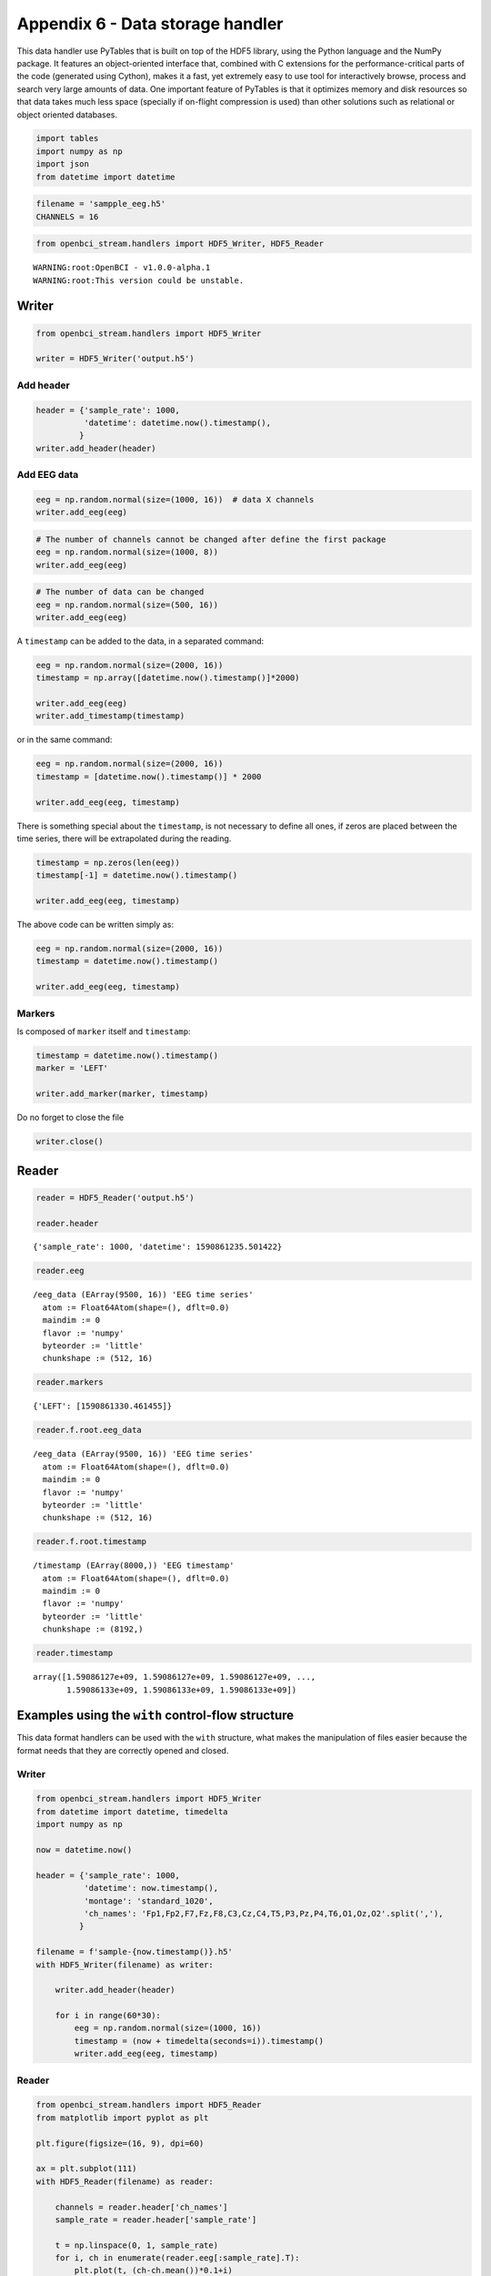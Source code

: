 Appendix 6 - Data storage handler
=================================

This data handler use PyTables that is built on top of the HDF5 library,
using the Python language and the NumPy package. It features an
object-oriented interface that, combined with C extensions for the
performance-critical parts of the code (generated using Cython), makes
it a fast, yet extremely easy to use tool for interactively browse,
process and search very large amounts of data. One important feature of
PyTables is that it optimizes memory and disk resources so that data
takes much less space (specially if on-flight compression is used) than
other solutions such as relational or object oriented databases.

.. code:: ipython3

    import tables
    import numpy as np
    import json
    from datetime import datetime

.. code:: ipython3

    filename = 'sampple_eeg.h5'
    CHANNELS = 16

.. code:: ipython3

    from openbci_stream.handlers import HDF5_Writer, HDF5_Reader


.. parsed-literal::

    WARNING:root:OpenBCI - v1.0.0-alpha.1
    WARNING:root:This version could be unstable.


Writer
------

.. code:: ipython3

    from openbci_stream.handlers import HDF5_Writer
    
    writer = HDF5_Writer('output.h5')

Add header
~~~~~~~~~~

.. code:: ipython3

    header = {'sample_rate': 1000,
              'datetime': datetime.now().timestamp(),
             }
    writer.add_header(header)

Add EEG data
~~~~~~~~~~~~

.. code:: ipython3

    eeg = np.random.normal(size=(1000, 16))  # data X channels
    writer.add_eeg(eeg)

.. code:: ipython3

    # The number of channels cannot be changed after define the first package
    eeg = np.random.normal(size=(1000, 8))
    writer.add_eeg(eeg)

.. code:: ipython3

    # The number of data can be changed
    eeg = np.random.normal(size=(500, 16))
    writer.add_eeg(eeg)

A ``timestamp`` can be added to the data, in a separated command:

.. code:: ipython3

    eeg = np.random.normal(size=(2000, 16))
    timestamp = np.array([datetime.now().timestamp()]*2000)
    
    writer.add_eeg(eeg)
    writer.add_timestamp(timestamp)

or in the same command:

.. code:: ipython3

    eeg = np.random.normal(size=(2000, 16))
    timestamp = [datetime.now().timestamp()] * 2000
    
    writer.add_eeg(eeg, timestamp)

There is something special about the ``timestamp``, is not necessary to
define all ones, if zeros are placed between the time series, there will
be extrapolated during the reading.

.. code:: ipython3

    timestamp = np.zeros(len(eeg))
    timestamp[-1] = datetime.now().timestamp()
    
    writer.add_eeg(eeg, timestamp)

The above code can be written simply as:

.. code:: ipython3

    eeg = np.random.normal(size=(2000, 16))
    timestamp = datetime.now().timestamp()
    
    writer.add_eeg(eeg, timestamp)

Markers
~~~~~~~

Is composed of ``marker`` itself and ``timestamp``:

.. code:: ipython3

    timestamp = datetime.now().timestamp()
    marker = 'LEFT'
    
    writer.add_marker(marker, timestamp)

Do no forget to close the file

.. code:: ipython3

    writer.close()

Reader
------

.. code:: ipython3

    reader = HDF5_Reader('output.h5')
    
    reader.header




.. parsed-literal::

    {'sample_rate': 1000, 'datetime': 1590861235.501422}



.. code:: ipython3

    reader.eeg




.. parsed-literal::

    /eeg_data (EArray(9500, 16)) 'EEG time series'
      atom := Float64Atom(shape=(), dflt=0.0)
      maindim := 0
      flavor := 'numpy'
      byteorder := 'little'
      chunkshape := (512, 16)



.. code:: ipython3

    reader.markers




.. parsed-literal::

    {'LEFT': [1590861330.461455]}



.. code:: ipython3

    reader.f.root.eeg_data




.. parsed-literal::

    /eeg_data (EArray(9500, 16)) 'EEG time series'
      atom := Float64Atom(shape=(), dflt=0.0)
      maindim := 0
      flavor := 'numpy'
      byteorder := 'little'
      chunkshape := (512, 16)



.. code:: ipython3

    reader.f.root.timestamp




.. parsed-literal::

    /timestamp (EArray(8000,)) 'EEG timestamp'
      atom := Float64Atom(shape=(), dflt=0.0)
      maindim := 0
      flavor := 'numpy'
      byteorder := 'little'
      chunkshape := (8192,)



.. code:: ipython3

    reader.timestamp




.. parsed-literal::

    array([1.59086127e+09, 1.59086127e+09, 1.59086127e+09, ...,
           1.59086133e+09, 1.59086133e+09, 1.59086133e+09])



Examples using the ``with`` control-flow structure
--------------------------------------------------

This data format handlers can be used with the ``with`` structure, what
makes the manipulation of files easier because the format needs that
they are correctly opened and closed.

Writer
~~~~~~

.. code:: ipython3

    from openbci_stream.handlers import HDF5_Writer
    from datetime import datetime, timedelta
    import numpy as np
    
    now = datetime.now()
    
    header = {'sample_rate': 1000,
              'datetime': now.timestamp(),
              'montage': 'standard_1020',
              'ch_names': 'Fp1,Fp2,F7,Fz,F8,C3,Cz,C4,T5,P3,Pz,P4,T6,O1,Oz,O2'.split(','),
             }
    
    filename = f'sample-{now.timestamp()}.h5'
    with HDF5_Writer(filename) as writer:
    
        writer.add_header(header)
        
        for i in range(60*30):
            eeg = np.random.normal(size=(1000, 16))
            timestamp = (now + timedelta(seconds=i)).timestamp()
            writer.add_eeg(eeg, timestamp)

Reader
~~~~~~

.. code:: ipython3

    from openbci_stream.handlers import HDF5_Reader
    from matplotlib import pyplot as plt
    
    plt.figure(figsize=(16, 9), dpi=60)
    
    ax = plt.subplot(111)
    with HDF5_Reader(filename) as reader:
        
        channels = reader.header['ch_names']
        sample_rate = reader.header['sample_rate']
    
        t = np.linspace(0, 1, sample_rate)
        for i, ch in enumerate(reader.eeg[:sample_rate].T):
            plt.plot(t, (ch-ch.mean())*0.1+i)
        ax.set_yticklabels(channels)



.. image:: A6-data_storage_handler_files/A6-data_storage_handler_36_0.png

